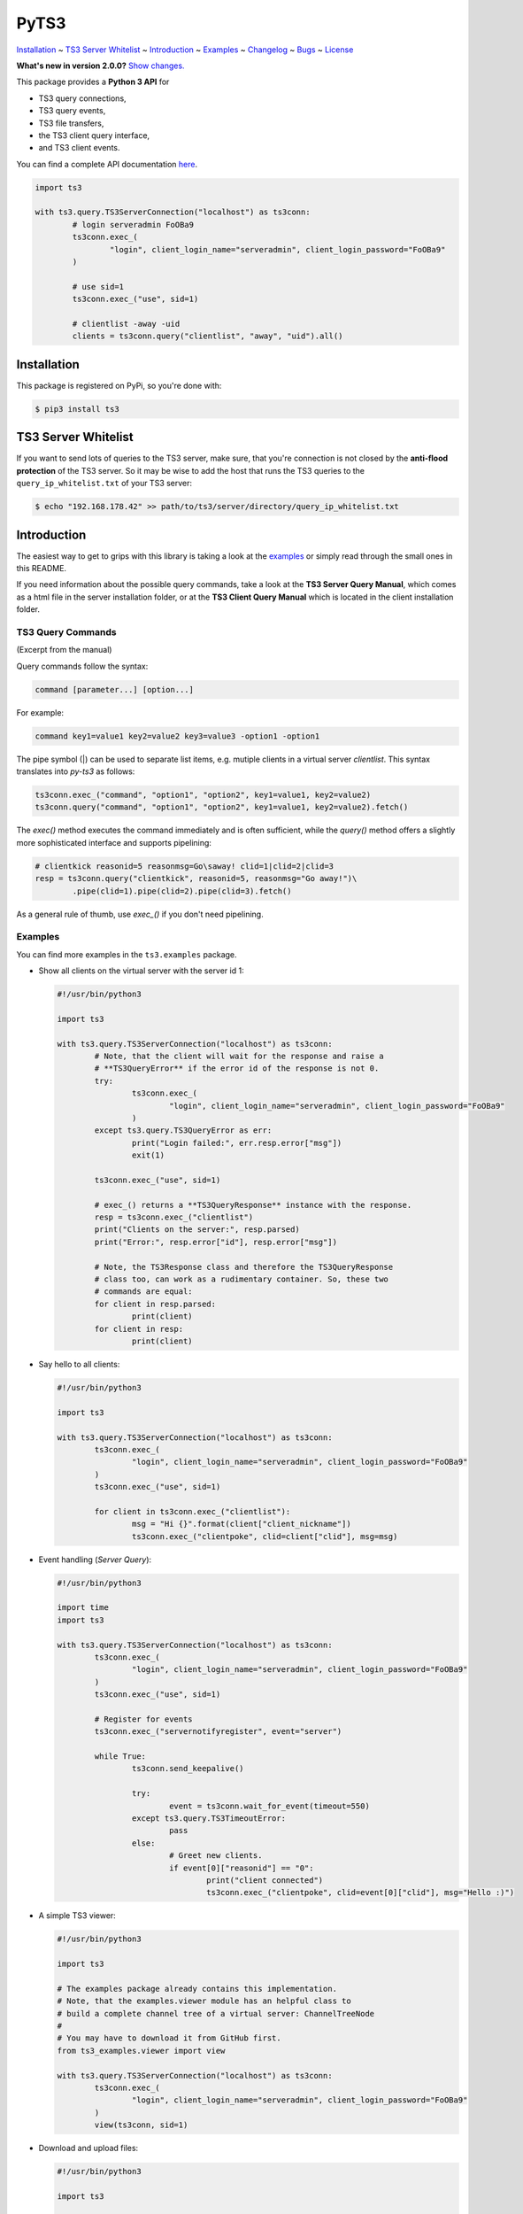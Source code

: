 PyTS3
=====

`Installation <#installation>`_
~ `TS3 Server Whitelist <#ts3-server-whitelist>`_
~ `Introduction <#introduction>`_
~ `Examples <#examples>`_
~ `Changelog <https://py-ts3.readthedocs.io/en/latest/changelog.html>`_
~ `Bugs <#bugs>`_
~ `License <#license>`_

**What's new in version 2.0.0?** `Show changes. <https://py-ts3.readthedocs.io/en/latest/changelog.html>`_


This package provides a **Python 3 API** for

* TS3 query connections,
* TS3 query events,
* TS3 file transfers,
* the TS3 client query interface,
* and TS3 client events.

You can find a complete API documentation
`here <http://py-ts3.readthedocs.org>`_.

.. code-block:: python

	import ts3

	with ts3.query.TS3ServerConnection("localhost") as ts3conn:
		# login serveradmin FoOBa9
		ts3conn.exec_(
			"login", client_login_name="serveradmin", client_login_password="FoOBa9"
		)

		# use sid=1
		ts3conn.exec_("use", sid=1)

		# clientlist -away -uid
		clients = ts3conn.query("clientlist", "away", "uid").all()

Installation
------------

This package is registered on PyPi, so you're done with:

.. code-block:: bash

	$ pip3 install ts3

TS3 Server Whitelist
--------------------

If you want to send lots of queries to the TS3 server, make sure, that you're
connection is not closed by the **anti-flood protection** of the TS3 server.
So it may be wise to add the host that runs the TS3 queries to the
``query_ip_whitelist.txt`` of your TS3 server:

.. code-block:: bash

	$ echo "192.168.178.42" >> path/to/ts3/server/directory/query_ip_whitelist.txt

Introduction
------------

The easiest way to get to grips with this library is taking a look at the
`examples <https://github.com/benediktschmitt/py-ts3/tree/master/ts3/examples>`_ or
simply read through the small ones in this README.

If you need information about the possible query commands, take a look at the
**TS3 Server Query Manual**, which comes as a html file in the server installation
folder, or at the **TS3 Client Query Manual** which is located in the client
installation folder.

TS3 Query Commands
''''''''''''''''''
(Excerpt from the manual)

Query commands follow the syntax:

.. code-block:: raw

	command [parameter...] [option...]

For example:

.. code-block:: raw

	command key1=value1 key2=value2 key3=value3 -option1 -option1

The pipe symbol (|) can be used to separate list items, e.g. mutiple clients
in a virtual server *clientlist*. This syntax translates into *py-ts3* as follows:

.. code-block:: python

	ts3conn.exec_("command", "option1", "option2", key1=value1, key2=value2)
	ts3conn.query("command", "option1", "option2", key1=value1, key2=value2).fetch()

The *exec()* method executes the command immediately and is often sufficient,
while the *query()* method offers a slightly more sophisticated interface and
supports pipelining:

.. code-block:: python

	# clientkick reasonid=5 reasonmsg=Go\saway! clid=1|clid=2|clid=3
	resp = ts3conn.query("clientkick", reasonid=5, reasonmsg="Go away!")\
		.pipe(clid=1).pipe(clid=2).pipe(clid=3).fetch()

As a general rule of thumb, use *exec_()* if you don't need pipelining.

Examples
''''''''

You can find more examples in the ``ts3.examples`` package.

*	Show all clients on the virtual server with the server id 1:

	.. code-block:: python

		#!/usr/bin/python3

		import ts3

		with ts3.query.TS3ServerConnection("localhost") as ts3conn:
			# Note, that the client will wait for the response and raise a
			# **TS3QueryError** if the error id of the response is not 0.
			try:
				ts3conn.exec_(
					"login", client_login_name="serveradmin", client_login_password="FoOBa9"
				)
			except ts3.query.TS3QueryError as err:
				print("Login failed:", err.resp.error["msg"])
				exit(1)

			ts3conn.exec_("use", sid=1)

			# exec_() returns a **TS3QueryResponse** instance with the response.
			resp = ts3conn.exec_("clientlist")
			print("Clients on the server:", resp.parsed)
			print("Error:", resp.error["id"], resp.error["msg"])

			# Note, the TS3Response class and therefore the TS3QueryResponse
			# class too, can work as a rudimentary container. So, these two
			# commands are equal:
			for client in resp.parsed:
				print(client)
			for client in resp:
				print(client)

*	Say hello to all clients:

	.. code-block:: python

		#!/usr/bin/python3

		import ts3

		with ts3.query.TS3ServerConnection("localhost") as ts3conn:
			ts3conn.exec_(
				"login", client_login_name="serveradmin", client_login_password="FoOBa9"
			)
			ts3conn.exec_("use", sid=1)

			for client in ts3conn.exec_("clientlist"):
				msg = "Hi {}".format(client["client_nickname"])
				ts3conn.exec_("clientpoke", clid=client["clid"], msg=msg)

*	Event handling (*Server Query*):

	.. code-block:: python

		#!/usr/bin/python3

		import time
		import ts3

		with ts3.query.TS3ServerConnection("localhost") as ts3conn:
			ts3conn.exec_(
				"login", client_login_name="serveradmin", client_login_password="FoOBa9"
			)
			ts3conn.exec_("use", sid=1)

			# Register for events
			ts3conn.exec_("servernotifyregister", event="server")

			while True:
				ts3conn.send_keepalive()

				try:
					event = ts3conn.wait_for_event(timeout=550)
				except ts3.query.TS3TimeoutError:
					pass
				else:
					# Greet new clients.
					if event[0]["reasonid"] == "0":
						print("client connected")
						ts3conn.exec_("clientpoke", clid=event[0]["clid"], msg="Hello :)")

*	A simple TS3 viewer:

	.. code-block:: python

		#!/usr/bin/python3

		import ts3

		# The examples package already contains this implementation.
		# Note, that the examples.viewer module has an helpful class to
		# build a complete channel tree of a virtual server: ChannelTreeNode
		#
		# You may have to download it from GitHub first.
		from ts3_examples.viewer import view

		with ts3.query.TS3ServerConnection("localhost") as ts3conn:
			ts3conn.exec_(
				"login", client_login_name="serveradmin", client_login_password="FoOBa9"
			)
			view(ts3conn, sid=1)

*	Download and upload files:

	.. code-block:: python

		#!/usr/bin/python3

		import ts3

		with ts3.query.TS3ServerConnection("localhost") as ts3conn:
			ts3conn.exec_(
				"login", client_login_name="serveradmin", client_login_password="FoOBa9"
			)
			ts3conn.exec_("use", sid=1)

			# Create a new TS3FileTransfer instance associated with the
			# TS3ServerConnection.
			ts3ft = ts3.filetransfer.TS3FileTransfer(ts3conn)

			# Upload the image *baz.png* to the channel with the id 2 on the
			# TS3 server.
			# Note the opening mode ("rb").
			with open("baz.png", "rb") as file:
				ts3ft.init_upload(input_file=file, name="/baz.png", cid=2)

			# Download the file into *baz1.png*.
			with open("baz1.png", "wb") as file:
				ts3ft.init_download(output_file=file, name="/baz.png", cid=2)

*	Event handling (*Client Query*):

	.. code-block:: python

		#!/usr/bin/python3

		import time
		import ts3

		with ts3.query.TS3ClientConnection("localhost") as ts3conn:
			ts3conn.exec_("auth", apikey="AAAA-....-EEEE")

			# Register for events
			ts3conn.exec_("clientnotifyregister", event="any", schandlerid=0)

			while True:
				event = ts3conn.wait_for_event()
				print(event.parsed)

Bugs
----

If you found a bug please report it or sent a pull request.

Please report grammar or spelling errors too.

Versioning
----------

For the version numbers, take a look at http://semver.org/.

License
-------

This package is licensed under the MIT License.
